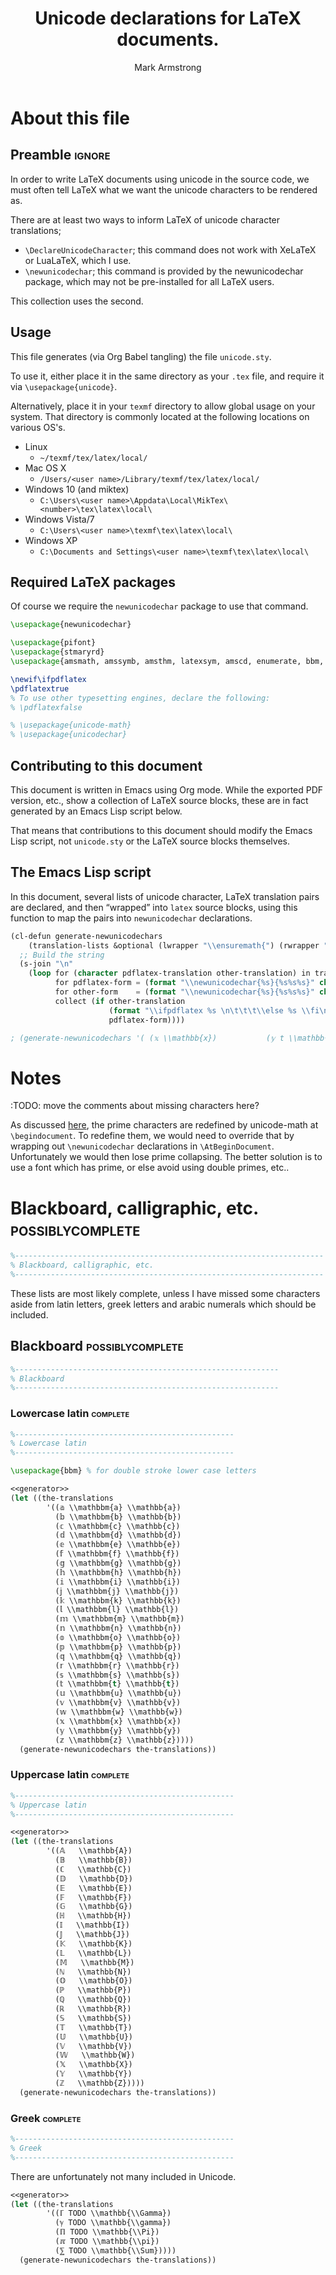 #+Title: Unicode declarations for LaTeX documents.
#+Author: Mark Armstrong
#+Description: Generating ~newunicodechar~ declarations for
#+Description: LaTeX documents which use unicode.
#+Property: header-args:emacs-lisp :noweb yes :tangle no :exports results :wrap src latex
#+Property: header-args:latex :tangle unicode.sty :exports code
#+LaTeX_header: \usepackage{unicode}

* About this file

** Preamble                                    :ignore:

In order to write LaTeX documents using unicode in the source code,
we must often tell LaTeX what we want the unicode characters
to be rendered as.

There are at least two ways to inform
LaTeX of unicode character translations;
- ~\DeclareUnicodeCharacter~; this command does not work with
  XeLaTeX or LuaLaTeX, which I use.
- ~\newunicodechar~; this command is provided by the
  newunicodechar package, which may not be pre-installed for all LaTeX users.
This collection uses the second.

** Usage

This file generates (via Org Babel tangling)
the file ~unicode.sty~.

#+begin_src latex :exports none
\ProvidesPackage{unicode}
#+end_src

To use it, either place it in the same directory as your ~.tex~ file,
and require it via ~\usepackage{unicode}~.

Alternatively, place it in your ~texmf~ directory
to allow global usage on your system.
That directory is commonly located at the following locations
on various OS's.
- Linux
  - =~/texmf/tex/latex/local/=
- Mac OS X
  - =/Users/<user name>/Library/texmf/tex/latex/local/=
- Windows 10 (and miktex)
  - =C:\Users\<user name>\Appdata\Local\MikTex\<number>\tex\latex\local\=
- Windows Vista/7
  - =C:\Users\<user name>\texmf\tex\latex\local\=
- Windows XP
  - =C:\Documents and Settings\<user name>\texmf\tex\latex\local\=

** Required LaTeX packages

Of course we require the ~newunicodechar~ package
to use that command.
#+begin_src latex
\usepackage{newunicodechar}

\usepackage{pifont}
\usepackage{stmaryrd}
\usepackage{amsmath, amssymb, amsthm, latexsym, amscd, enumerate, bbm, etex,nicefrac,mathrsfs}

\newif\ifpdflatex
\pdflatextrue
% To use other typesetting engines, declare the following:
% \pdflatexfalse

#+end_src

# See here for more on LaTeX conditionals: http://handyfloss.net/2007.08/latex-programming-how-to-implement-conditionals/
# +latex: \ifpdflatex HELLO \else WORLD \fi

# The unicode-math package “provides a complete implementation of
# unicode maths for XeLaTeX and LuaLaTeX”.
#+begin_src latex
% \usepackage{unicode-math}
% \usepackage{unicodechar}
#+end_src

** Contributing to this document

This document is written in Emacs using Org mode.
While the exported PDF version, etc., show a collection of
LaTeX source blocks, these are in fact generated
by an Emacs Lisp script below.

That means that contributions to this document
should modify the Emacs Lisp script,
not ~unicode.sty~ or the LaTeX source blocks themselves.

** The Emacs Lisp script

In this document, several lists of unicode character, LaTeX translation pairs
are declared, and then “wrapped” into ~latex~ source blocks, using this function
to map the pairs into ~newunicodechar~ declarations.
#+Name: generator
#+begin_src emacs-lisp :tangle no
(cl-defun generate-newunicodechars
    (translation-lists &optional (lwrapper "\\ensuremath{") (rwrapper "}"))
  ;; Build the string
  (s-join "\n"
    (loop for (character pdflatex-translation other-translation) in translation-lists
          for pdflatex-form = (format "\\newunicodechar{%s}{%s%s%s}" character  lwrapper pdflatex-translation rwrapper)
          for other-form    = (format "\\newunicodechar{%s}{%s%s%s}" character  lwrapper other-translation rwrapper)
          collect (if other-translation
                      (format "\\ifpdflatex %s \n\t\t\t\\else %s \\fi\n" pdflatex-form other-form)
                      pdflatex-form))))

; (generate-newunicodechars '( (𝕩 \\mathbb{x})           (𝕪 t \\mathbb{y}) ))
#+end_SRC

* Notes

:TODO: move the comments about missing characters here?

As discussed
[[https://tex.stackexchange.com/questions/486120/][here]],
the prime characters are redefined
by unicode-math at ~\begindocument~.
To redefine them, we would need to override that
by wrapping out ~\newunicodechar~ declarations
in ~\AtBeginDocument~.
Unfortunately we would then lose prime collapsing.
The better solution is to use a font which has prime,
or else avoid using double primes, etc..

* Blackboard, calligraphic, etc.                :possiblycomplete:

#+begin_src latex
%---------------------------------------------------------------------
% Blackboard, calligraphic, etc.
%---------------------------------------------------------------------
#+end_Src

These lists are most likely complete,
unless I have missed some characters aside from
latin letters, greek letters and arabic numerals
which should be included.

** Blackboard                                              :possiblycomplete:

#+begin_src latex
%-----------------------------------------------------------
% Blackboard
%-----------------------------------------------------------
#+end_Src

*** Lowercase latin                           :complete:

#+begin_src latex
%-------------------------------------------------
% Lowercase latin
%-------------------------------------------------

\usepackage{bbm} % for double stroke lower case letters
#+end_Src

#+begin_src emacs-lisp
<<generator>>
(let ((the-translations
        '((𝕒 \\mathbbm{a} \\mathbb{a})
          (𝕓 \\mathbbm{b} \\mathbb{b})
          (𝕔 \\mathbbm{c} \\mathbb{c})
          (𝕕 \\mathbbm{d} \\mathbb{d})
          (𝕖 \\mathbbm{e} \\mathbb{e})
          (𝕗 \\mathbbm{f} \\mathbb{f})
          (𝕘 \\mathbbm{g} \\mathbb{g})
          (𝕙 \\mathbbm{h} \\mathbb{h})
          (𝕚 \\mathbbm{i} \\mathbb{i})
          (𝕛 \\mathbbm{j} \\mathbb{j})
          (𝕜 \\mathbbm{k} \\mathbb{k})
          (𝕝 \\mathbbm{l} \\mathbb{l})
          (𝕞 \\mathbbm{m} \\mathbb{m})
          (𝕟 \\mathbbm{n} \\mathbb{n})
          (𝕠 \\mathbbm{o} \\mathbb{o})
          (𝕡 \\mathbbm{p} \\mathbb{p})
          (𝕢 \\mathbbm{q} \\mathbb{q})
          (𝕣 \\mathbbm{r} \\mathbb{r})
          (𝕤 \\mathbbm{s} \\mathbb{s})
          (𝕥 \\mathbbm{t} \\mathbb{t})
          (𝕦 \\mathbbm{u} \\mathbb{u})
          (𝕧 \\mathbbm{v} \\mathbb{v})
          (𝕨 \\mathbbm{w} \\mathbb{w})
          (𝕩 \\mathbbm{x} \\mathbb{x})
          (𝕪 \\mathbbm{y} \\mathbb{y})
          (𝕫 \\mathbbm{z} \\mathbb{z}))))
  (generate-newunicodechars the-translations))
#+end_src

#+RESULTS:
#+begin_src latex
\ifpdflatex \newunicodechar{𝕒}{\ensuremath{\mathbbm{a}}}
      \else \newunicodechar{𝕒}{\ensuremath{\mathbb{a}}} \fi

\ifpdflatex \newunicodechar{𝕓}{\ensuremath{\mathbbm{b}}}
      \else \newunicodechar{𝕓}{\ensuremath{\mathbb{b}}} \fi

\ifpdflatex \newunicodechar{𝕔}{\ensuremath{\mathbbm{c}}}
      \else \newunicodechar{𝕔}{\ensuremath{\mathbb{c}}} \fi

\ifpdflatex \newunicodechar{𝕕}{\ensuremath{\mathbbm{d}}}
      \else \newunicodechar{𝕕}{\ensuremath{\mathbb{d}}} \fi

\ifpdflatex \newunicodechar{𝕖}{\ensuremath{\mathbbm{e}}}
      \else \newunicodechar{𝕖}{\ensuremath{\mathbb{e}}} \fi

\ifpdflatex \newunicodechar{𝕗}{\ensuremath{\mathbbm{f}}}
      \else \newunicodechar{𝕗}{\ensuremath{\mathbb{f}}} \fi

\ifpdflatex \newunicodechar{𝕘}{\ensuremath{\mathbbm{g}}}
      \else \newunicodechar{𝕘}{\ensuremath{\mathbb{g}}} \fi

\ifpdflatex \newunicodechar{𝕙}{\ensuremath{\mathbbm{h}}}
      \else \newunicodechar{𝕙}{\ensuremath{\mathbb{h}}} \fi

\ifpdflatex \newunicodechar{𝕚}{\ensuremath{\mathbbm{i}}}
      \else \newunicodechar{𝕚}{\ensuremath{\mathbb{i}}} \fi

\ifpdflatex \newunicodechar{𝕛}{\ensuremath{\mathbbm{j}}}
      \else \newunicodechar{𝕛}{\ensuremath{\mathbb{j}}} \fi

\ifpdflatex \newunicodechar{𝕜}{\ensuremath{\mathbbm{k}}}
      \else \newunicodechar{𝕜}{\ensuremath{\mathbb{k}}} \fi

\ifpdflatex \newunicodechar{𝕝}{\ensuremath{\mathbbm{l}}}
      \else \newunicodechar{𝕝}{\ensuremath{\mathbb{l}}} \fi

\ifpdflatex \newunicodechar{𝕞}{\ensuremath{\mathbbm{m}}}
      \else \newunicodechar{𝕞}{\ensuremath{\mathbb{m}}} \fi

\ifpdflatex \newunicodechar{𝕟}{\ensuremath{\mathbbm{n}}}
      \else \newunicodechar{𝕟}{\ensuremath{\mathbb{n}}} \fi

\ifpdflatex \newunicodechar{𝕠}{\ensuremath{\mathbbm{o}}}
      \else \newunicodechar{𝕠}{\ensuremath{\mathbb{o}}} \fi

\ifpdflatex \newunicodechar{𝕡}{\ensuremath{\mathbbm{p}}}
      \else \newunicodechar{𝕡}{\ensuremath{\mathbb{p}}} \fi

\ifpdflatex \newunicodechar{𝕢}{\ensuremath{\mathbbm{q}}}
      \else \newunicodechar{𝕢}{\ensuremath{\mathbb{q}}} \fi

\ifpdflatex \newunicodechar{𝕣}{\ensuremath{\mathbbm{r}}}
      \else \newunicodechar{𝕣}{\ensuremath{\mathbb{r}}} \fi

\ifpdflatex \newunicodechar{𝕤}{\ensuremath{\mathbbm{s}}}
      \else \newunicodechar{𝕤}{\ensuremath{\mathbb{s}}} \fi

\ifpdflatex \newunicodechar{𝕥}{\ensuremath{\mathbbm{t}}}
      \else \newunicodechar{𝕥}{\ensuremath{\mathbb{t}}} \fi

\ifpdflatex \newunicodechar{𝕦}{\ensuremath{\mathbbm{u}}}
      \else \newunicodechar{𝕦}{\ensuremath{\mathbb{u}}} \fi

\ifpdflatex \newunicodechar{𝕧}{\ensuremath{\mathbbm{v}}}
      \else \newunicodechar{𝕧}{\ensuremath{\mathbb{v}}} \fi

\ifpdflatex \newunicodechar{𝕨}{\ensuremath{\mathbbm{w}}}
      \else \newunicodechar{𝕨}{\ensuremath{\mathbb{w}}} \fi

\ifpdflatex \newunicodechar{𝕩}{\ensuremath{\mathbbm{x}}}
      \else \newunicodechar{𝕩}{\ensuremath{\mathbb{x}}} \fi

\ifpdflatex \newunicodechar{𝕪}{\ensuremath{\mathbbm{y}}}
      \else \newunicodechar{𝕪}{\ensuremath{\mathbb{y}}} \fi

\ifpdflatex \newunicodechar{𝕫}{\ensuremath{\mathbbm{z}}}
      \else \newunicodechar{𝕫}{\ensuremath{\mathbb{z}}} \fi
#+end_src

*** Uppercase latin                                                :complete:

#+begin_src latex
%-------------------------------------------------
% Uppercase latin
%-------------------------------------------------
#+end_Src

#+begin_src emacs-lisp
<<generator>>
(let ((the-translations
        '((𝔸   \\mathbb{A})
          (𝔹   \\mathbb{B})
          (ℂ   \\mathbb{C})
          (𝔻   \\mathbb{D})
          (𝔼   \\mathbb{E})
          (𝔽   \\mathbb{F})
          (𝔾   \\mathbb{G})
          (ℍ   \\mathbb{H})
          (𝕀   \\mathbb{I})
          (𝕁   \\mathbb{J})
          (𝕂   \\mathbb{K})
          (𝕃   \\mathbb{L})
          (𝕄   \\mathbb{M})
          (ℕ   \\mathbb{N})
          (𝕆   \\mathbb{O})
          (ℙ   \\mathbb{P})
          (ℚ   \\mathbb{Q})
          (ℝ   \\mathbb{R})
          (𝕊   \\mathbb{S})
          (𝕋   \\mathbb{T})
          (𝕌   \\mathbb{U})
          (𝕍   \\mathbb{V})
          (𝕎   \\mathbb{W})
          (𝕏   \\mathbb{X})
          (𝕐   \\mathbb{Y})
          (ℤ   \\mathbb{Z}))))
  (generate-newunicodechars the-translations))
#+end_src

#+RESULTS:
#+begin_src latex
\newunicodechar{𝔸}{\ensuremath{\mathbb{A}}}
\newunicodechar{𝔹}{\ensuremath{\mathbb{B}}}
\newunicodechar{ℂ}{\ensuremath{\mathbb{C}}}
\newunicodechar{𝔻}{\ensuremath{\mathbb{D}}}
\newunicodechar{𝔼}{\ensuremath{\mathbb{E}}}
\newunicodechar{𝔽}{\ensuremath{\mathbb{F}}}
\newunicodechar{𝔾}{\ensuremath{\mathbb{G}}}
\newunicodechar{ℍ}{\ensuremath{\mathbb{H}}}
\newunicodechar{𝕀}{\ensuremath{\mathbb{I}}}
\newunicodechar{𝕁}{\ensuremath{\mathbb{J}}}
\newunicodechar{𝕂}{\ensuremath{\mathbb{K}}}
\newunicodechar{𝕃}{\ensuremath{\mathbb{L}}}
\newunicodechar{𝕄}{\ensuremath{\mathbb{M}}}
\newunicodechar{ℕ}{\ensuremath{\mathbb{N}}}
\newunicodechar{𝕆}{\ensuremath{\mathbb{O}}}
\newunicodechar{ℙ}{\ensuremath{\mathbb{P}}}
\newunicodechar{ℚ}{\ensuremath{\mathbb{Q}}}
\newunicodechar{ℝ}{\ensuremath{\mathbb{R}}}
\newunicodechar{𝕊}{\ensuremath{\mathbb{S}}}
\newunicodechar{𝕋}{\ensuremath{\mathbb{T}}}
\newunicodechar{𝕌}{\ensuremath{\mathbb{U}}}
\newunicodechar{𝕍}{\ensuremath{\mathbb{V}}}
\newunicodechar{𝕎}{\ensuremath{\mathbb{W}}}
\newunicodechar{𝕏}{\ensuremath{\mathbb{X}}}
\newunicodechar{𝕐}{\ensuremath{\mathbb{Y}}}
\newunicodechar{ℤ}{\ensuremath{\mathbb{Z}}}
#+end_src

*** TODO COMMENT Arabic numerals                                           :complete:

#+begin_src latex
%-------------------------------------------------
% Arabic numerals
%-------------------------------------------------

\usepackage{dsfont} % For double stroke digits
#+end_Src

#+begin_src emacs-lisp
<<generator>>
(let ((the-translations
        '((𝟙 \\blackboard{1} \\mathbb{1})
          (𝟚 \\blackboard{2} \\mathbb{2})
          (𝟛 \\blackboard{3} \\mathbb{3})
          (𝟜 \\blackboard{4} \\mathbb{4})
          (𝟝 \\blackboard{5} \\mathbb{5})
          (𝟞 \\blackboard{6} \\mathbb{6})
          (𝟟 \\blackboard{7} \\mathbb{7})
          (𝟠 \\blackboard{8} \\mathbb{8})
          (𝟡 \\blackboard{9} \\mathbb{9})
          (𝟘 \\blackboard{0} \\mathbb{0}))))
  (generate-newunicodechars the-translations))
#+end_src

#+RESULTS:
#+begin_src latex
\ifpdflatex \newunicodechar{𝟙}{\ensuremath{\blackboard{1}}}
      \else \newunicodechar{𝟙}{\ensuremath{\mathbb{1}}} \fi

\ifpdflatex \newunicodechar{𝟚}{\ensuremath{\blackboard{2}}}
      \else \newunicodechar{𝟚}{\ensuremath{\mathbb{2}}} \fi

\ifpdflatex \newunicodechar{𝟛}{\ensuremath{\blackboard{3}}}
      \else \newunicodechar{𝟛}{\ensuremath{\mathbb{3}}} \fi

\ifpdflatex \newunicodechar{𝟜}{\ensuremath{\blackboard{4}}}
      \else \newunicodechar{𝟜}{\ensuremath{\mathbb{4}}} \fi

\ifpdflatex \newunicodechar{𝟝}{\ensuremath{\blackboard{5}}}
      \else \newunicodechar{𝟝}{\ensuremath{\mathbb{5}}} \fi

\ifpdflatex \newunicodechar{𝟞}{\ensuremath{\blackboard{6}}}
      \else \newunicodechar{𝟞}{\ensuremath{\mathbb{6}}} \fi

\ifpdflatex \newunicodechar{𝟟}{\ensuremath{\blackboard{7}}}
      \else \newunicodechar{𝟟}{\ensuremath{\mathbb{7}}} \fi

\ifpdflatex \newunicodechar{𝟠}{\ensuremath{\blackboard{8}}}
      \else \newunicodechar{𝟠}{\ensuremath{\mathbb{8}}} \fi

\ifpdflatex \newunicodechar{𝟡}{\ensuremath{\blackboard{9}}}
      \else \newunicodechar{𝟡}{\ensuremath{\mathbb{9}}} \fi

\ifpdflatex \newunicodechar{𝟘}{\ensuremath{\blackboard{0}}}
      \else \newunicodechar{𝟘}{\ensuremath{\mathbb{0}}} \fi
#+end_src

*** Greek                                     :complete:

#+begin_src latex
%-------------------------------------------------
% Greek
%-------------------------------------------------
#+end_Src

There are unfortunately not many included in Unicode.

#+begin_src emacs-lisp
<<generator>>
(let ((the-translations
        '((ℾ TODO \\mathbb{\\Gamma})
          (ℽ TODO \\mathbb{\\gamma})
          (ℿ TODO \\mathbb{\\Pi})
          (ℼ TODO \\mathbb{\\pi})
          (⅀ TODO \\mathbb{\\Sum}))))
  (generate-newunicodechars the-translations))
#+end_src

#+RESULTS:
#+begin_src latex
\ifpdflatex \newunicodechar{ℾ}{\ensuremath{TODO}}
      \else \newunicodechar{ℾ}{\ensuremath{\mathbb{\Gamma}}} \fi

\ifpdflatex \newunicodechar{ℽ}{\ensuremath{TODO}}
      \else \newunicodechar{ℽ}{\ensuremath{\mathbb{\gamma}}} \fi

\ifpdflatex \newunicodechar{ℿ}{\ensuremath{TODO}}
      \else \newunicodechar{ℿ}{\ensuremath{\mathbb{\Pi}}} \fi

\ifpdflatex \newunicodechar{ℼ}{\ensuremath{TODO}}
      \else \newunicodechar{ℼ}{\ensuremath{\mathbb{\pi}}} \fi

\ifpdflatex \newunicodechar{⅀}{\ensuremath{TODO}}
      \else \newunicodechar{⅀}{\ensuremath{\mathbb{\Sum}}} \fi
#+end_src

** COMMENT Math calligraphic                           :possiblycomplete:

#+begin_src latex
%-----------------------------------------------------------
% Math calligraphic
%-----------------------------------------------------------
#+end_Src

*** Lowercase latin                           :complete:

#+begin_src latex
%-------------------------------------------------
% Uppercase latin
%-------------------------------------------------
#+end_Src

#+begin_src emacs-lisp
<<generator>>
(let ((the-translations
        '((𝒶 . \\mathcal{a})
          (𝒷 . \\mathcal{b})
          (𝒸 . \\mathcal{c})
          (𝒹 . \\mathcal{d})
          (ℯ . \\mathcal{e})
          (𝒻 . \\mathcal{f})
          (ℊ . \\mathcal{g})
          (𝒽 . \\mathcal{h})
          (𝒾 . \\mathcal{i})
          (𝒿 . \\mathcal{j})
          (𝓀 . \\mathcal{k})
          (𝓁 . \\mathcal{l})
          (𝓂 . \\mathcal{m})
          (𝓃 . \\mathcal{n})
          (ℴ . \\mathcal{o})
          (𝓅 . \\mathcal{p})
          (𝓆 . \\mathcal{q})
          (𝓇 . \\mathcal{r})
          (𝓈 . \\mathcal{s})
          (𝓉 . \\mathcal{t})
          (𝓊 . \\mathcal{u})
          (𝓋 . \\mathcal{v})
          (𝓌 . \\mathcal{w})
          (𝓍 . \\mathcal{x})
          (𝓎 . \\mathcal{y})
          (𝓏 . \\mathcal{z}))))
  (generate-newunicodechars the-translations))
#+end_src

#+RESULTS:
#+begin_src latex
\newunicodechar{𝒶}{\ensuremath{\mathcal{a}}}
\newunicodechar{𝒷}{\ensuremath{\mathcal{b}}}
\newunicodechar{𝒸}{\ensuremath{\mathcal{c}}}
\newunicodechar{𝒹}{\ensuremath{\mathcal{d}}}
\newunicodechar{ℯ}{\ensuremath{\mathcal{e}}}
\newunicodechar{𝒻}{\ensuremath{\mathcal{f}}}
\newunicodechar{ℊ}{\ensuremath{\mathcal{g}}}
\newunicodechar{𝒽}{\ensuremath{\mathcal{h}}}
\newunicodechar{𝒾}{\ensuremath{\mathcal{i}}}
\newunicodechar{𝒿}{\ensuremath{\mathcal{j}}}
\newunicodechar{𝓀}{\ensuremath{\mathcal{k}}}
\newunicodechar{𝓁}{\ensuremath{\mathcal{l}}}
\newunicodechar{𝓂}{\ensuremath{\mathcal{m}}}
\newunicodechar{𝓃}{\ensuremath{\mathcal{n}}}
\newunicodechar{ℴ}{\ensuremath{\mathcal{o}}}
\newunicodechar{𝓅}{\ensuremath{\mathcal{p}}}
\newunicodechar{𝓆}{\ensuremath{\mathcal{q}}}
\newunicodechar{𝓇}{\ensuremath{\mathcal{r}}}
\newunicodechar{𝓈}{\ensuremath{\mathcal{s}}}
\newunicodechar{𝓉}{\ensuremath{\mathcal{t}}}
\newunicodechar{𝓊}{\ensuremath{\mathcal{u}}}
\newunicodechar{𝓋}{\ensuremath{\mathcal{v}}}
\newunicodechar{𝓌}{\ensuremath{\mathcal{w}}}
\newunicodechar{𝓍}{\ensuremath{\mathcal{x}}}
\newunicodechar{𝓎}{\ensuremath{\mathcal{y}}}
\newunicodechar{𝓏}{\ensuremath{\mathcal{z}}}
#+end_src

*** COMMENT Uppercase latin                           :complete:

#+begin_src latex
%-------------------------------------------------
% Uppercase latin
%-------------------------------------------------
#+end_Src

#+begin_src emacs-lisp
<<generator>>
(let ((the-translations
        '((𝒜 . \\mathcal{A})
          (ℬ . \\mathcal{B})
          (𝒞 . \\mathcal{C})
          (𝒟 . \\mathcal{D})
          (ℰ . \\mathcal{E})
          (ℱ . \\mathcal{F})
          (𝒢 . \\mathcal{G})
          (ℋ . \\mathcal{H})
          (ℐ . \\mathcal{I})
          (𝒥 . \\mathcal{J})
          (𝒦 . \\mathcal{K})
          (ℒ . \\mathcal{L})
          (ℳ . \\mathcal{M})
          (𝒩 . \\mathcal{N})
          (𝒪 . \\mathcal{O})
          (𝒫 . \\mathcal{P})
          (𝒬 . \\mathcal{Q})
          (ℛ . \\mathcal{R})
          (𝒮 . \\mathcal{S})
          (𝒯 . \\mathcal{T})
          (𝒰 . \\mathcal{U})
          (𝒱 . \\mathcal{V})
          (𝒲 . \\mathcal{W})
          (𝒳 . \\mathcal{X})
          (𝒴 . \\mathcal{Y})
          (𝒵 . \\mathcal{Z}))))
  (generate-newunicodechars the-translations))
#+end_src

#+RESULTS:
#+begin_src latex
\newunicodechar{𝒜}{\ensuremath{\mathcal{A}}}
\newunicodechar{ℬ}{\ensuremath{\mathcal{B}}}
\newunicodechar{𝒞}{\ensuremath{\mathcal{C}}}
\newunicodechar{𝒟}{\ensuremath{\mathcal{D}}}
\newunicodechar{ℰ}{\ensuremath{\mathcal{E}}}
\newunicodechar{ℱ}{\ensuremath{\mathcal{F}}}
\newunicodechar{𝒢}{\ensuremath{\mathcal{G}}}
\newunicodechar{ℋ}{\ensuremath{\mathcal{H}}}
\newunicodechar{ℐ}{\ensuremath{\mathcal{I}}}
\newunicodechar{𝒥}{\ensuremath{\mathcal{J}}}
\newunicodechar{𝒦}{\ensuremath{\mathcal{K}}}
\newunicodechar{ℒ}{\ensuremath{\mathcal{L}}}
\newunicodechar{ℳ}{\ensuremath{\mathcal{M}}}
\newunicodechar{𝒩}{\ensuremath{\mathcal{N}}}
\newunicodechar{𝒪}{\ensuremath{\mathcal{O}}}
\newunicodechar{𝒫}{\ensuremath{\mathcal{P}}}
\newunicodechar{𝒬}{\ensuremath{\mathcal{Q}}}
\newunicodechar{ℛ}{\ensuremath{\mathcal{R}}}
\newunicodechar{𝒮}{\ensuremath{\mathcal{S}}}
\newunicodechar{𝒯}{\ensuremath{\mathcal{T}}}
\newunicodechar{𝒰}{\ensuremath{\mathcal{U}}}
\newunicodechar{𝒱}{\ensuremath{\mathcal{V}}}
\newunicodechar{𝒲}{\ensuremath{\mathcal{W}}}
\newunicodechar{𝒳}{\ensuremath{\mathcal{X}}}
\newunicodechar{𝒴}{\ensuremath{\mathcal{Y}}}
\newunicodechar{𝒵}{\ensuremath{\mathcal{Z}}}
#+end_src

* COMMENT Other letters or letterlike symbols           :incomplete:

#+begin_src emacs-lisp
<<generator>>
(let ((the-translations
        '((ℓ . \\ell))))
  (generate-newunicodechars the-translations))
#+end_src

#+RESULTS:
#+begin_src latex
\newunicodechar{ℓ}{\ensuremath{\ell}}
#+end_src

* COMMENT Greek alphabet                                :incomplete:

** Normal                                      :complete:

#+begin_src emacs-lisp
<<generator>>
(let ((the-translations
        '((α . \\alpha)
          (Α . \\Alpha)
          (β . \\beta)
          (Β . \\Beta)
          (γ . \\gamma)
          (Γ . \\Gamma)
          (δ . \\delta)
          (Δ . \\Delta)
          (ϵ . \\epsilon)
          (Ε . \\Epsilon)
          (ζ . \\zeta)
          (Ζ . \\Zeta)
          (η . \\eta)
          (Η . \\Eta)
          (θ . \\theta)
          (Θ . \\Theta)
          (ι . \\iota)
          (Ι . \\Iota)
          (κ . \\kappa)
          (Κ . \\Kappa)
          (λ . \\lambda)
          (Λ . \\Lambda)
          (μ . \\mu)
          (Μ . \\Mu)
          (ν . \\nu)
          (Ν . \\Nu)
          (ξ . \\xi)
          (Ξ . \\Xi)
          (ο . \\omicron)
          (Ο . \\Omicron)
          (π . \\pi)
          (Π . \\Pi)
          (ρ . \\rho)
          (Ρ . \\Rho)
          (σ . \\sigma)
          (Σ . \\Sigma)
          (τ . \\tau)
          (Τ . \\Tau)
          (υ . \\upsilon)
          (Υ . \\Upsilon)
          (ϕ . \\phi)
          (Φ . \\Phi)
          (χ . \\chi)
          (Χ . \\Chi)
          (ψ . \\psi)
          (Ψ . \\Psi)
          (ω . \\omega)
          (Ω . \\Omega))))
  (generate-newunicodechars the-translations))
#+end_src

#+RESULTS:
#+begin_src latex
\newunicodechar{α}{\ensuremath{\alpha}}
\newunicodechar{Α}{\ensuremath{\Alpha}}
\newunicodechar{β}{\ensuremath{\beta}}
\newunicodechar{Β}{\ensuremath{\Beta}}
\newunicodechar{γ}{\ensuremath{\gamma}}
\newunicodechar{Γ}{\ensuremath{\Gamma}}
\newunicodechar{δ}{\ensuremath{\delta}}
\newunicodechar{Δ}{\ensuremath{\Delta}}
\newunicodechar{ϵ}{\ensuremath{\epsilon}}
\newunicodechar{Ε}{\ensuremath{\Epsilon}}
\newunicodechar{ζ}{\ensuremath{\zeta}}
\newunicodechar{Ζ}{\ensuremath{\Zeta}}
\newunicodechar{η}{\ensuremath{\eta}}
\newunicodechar{Η}{\ensuremath{\Eta}}
\newunicodechar{θ}{\ensuremath{\theta}}
\newunicodechar{Θ}{\ensuremath{\Theta}}
\newunicodechar{ι}{\ensuremath{\iota}}
\newunicodechar{Ι}{\ensuremath{\Iota}}
\newunicodechar{κ}{\ensuremath{\kappa}}
\newunicodechar{Κ}{\ensuremath{\Kappa}}
\newunicodechar{λ}{\ensuremath{\lambda}}
\newunicodechar{Λ}{\ensuremath{\Lambda}}
\newunicodechar{μ}{\ensuremath{\mu}}
\newunicodechar{Μ}{\ensuremath{\Mu}}
\newunicodechar{ν}{\ensuremath{\nu}}
\newunicodechar{Ν}{\ensuremath{\Nu}}
\newunicodechar{ξ}{\ensuremath{\xi}}
\newunicodechar{Ξ}{\ensuremath{\Xi}}
\newunicodechar{ο}{\ensuremath{\omicron}}
\newunicodechar{Ο}{\ensuremath{\Omicron}}
\newunicodechar{π}{\ensuremath{\pi}}
\newunicodechar{Π}{\ensuremath{\Pi}}
\newunicodechar{ρ}{\ensuremath{\rho}}
\newunicodechar{Ρ}{\ensuremath{\Rho}}
\newunicodechar{σ}{\ensuremath{\sigma}}
\newunicodechar{Σ}{\ensuremath{\Sigma}}
\newunicodechar{τ}{\ensuremath{\tau}}
\newunicodechar{Τ}{\ensuremath{\Tau}}
\newunicodechar{υ}{\ensuremath{\upsilon}}
\newunicodechar{Υ}{\ensuremath{\Upsilon}}
\newunicodechar{φ}{\ensuremath{\phi}}
\newunicodechar{Φ}{\ensuremath{\Phi}}
\newunicodechar{χ}{\ensuremath{\chi}}
\newunicodechar{Χ}{\ensuremath{\Chi}}
\newunicodechar{ψ}{\ensuremath{\psi}}
\newunicodechar{Ψ}{\ensuremath{\Psi}}
\newunicodechar{ω}{\ensuremath{\omega}}
\newunicodechar{Ω}{\ensuremath{\Omega}}
#+end_src

** ~var~-variants                                :incomplete:

Note that some of the default Agda input entries
are in this list, rather than the default above.

Also, ~varbeta~ is missing here; it requires a choice
of some other package to add support for it.
#+begin_src emacs-lisp
<<generator>>
(let ((the-translations
        '((ε . \\varepsilon)
          (ϑ . \\vartheta)
          (ϰ . \\varkappa)
          (ϖ . \\varpi)
          (ς . \\varsigma)
          (φ . \\varphi))))
  (generate-newunicodechars the-translations))
#+end_src

#+RESULTS:
#+begin_src latex
\newunicodechar{ε}{\ensuremath{\varepsilon}}
\newunicodechar{ϑ}{\ensuremath{\vartheta}}
\newunicodechar{ϰ}{\ensuremath{\varkappa}}
\newunicodechar{ϖ}{\ensuremath{\varpi}}
\newunicodechar{ς}{\ensuremath{\varsigma}}
\newunicodechar{φ}{\ensuremath{\varphi}}
#+end_src

* COMMENT Subscripts, superscripts, underscripts, and overscripts :incomplete:

Note that while the alphabetic lists
are complete, *there are missing letters*,
because unfortunately Unicode does not have characters
for every letter subscript and superscript.

** Subscripts                                  :incomplete:

Note there are no uppercase letter subscripts.

*** Lowercase alphabet                        :complete:

#+begin_src emacs-lisp
<<generator>>
(let ((the-translations
        '((ₐ . {}_{a})
          (ₑ . {}_{e})
          (ₕ . {}_{h})
          (ᵢ . {}_{i})
          (ⱼ . {}_{j})
          (ₖ . {}_{k})
          (ₗ . {}_{l})
          (ₘ . {}_{m})
          (ₙ . {}_{n})
          (ₒ . {}_{o})
          (ₚ . {}_{p})
          (ᵣ . {}_{r})
          (ₛ . {}_{s})
          (ₜ . {}_{t})
          (ᵤ . {}_{u})
          (ᵥ . {}_{v})
          (ₓ . {}_{x}))))
  (generate-newunicodechars the-translations))
#+end_src

#+RESULTS:
#+begin_src latex
\newunicodechar{ₐ}{\ensuremath{{}_{a}}}
\newunicodechar{ₑ}{\ensuremath{{}_{e}}}
\newunicodechar{ₕ}{\ensuremath{{}_{h}}}
\newunicodechar{ᵢ}{\ensuremath{{}_{i}}}
\newunicodechar{ⱼ}{\ensuremath{{}_{j}}}
\newunicodechar{ₖ}{\ensuremath{{}_{k}}}
\newunicodechar{ₗ}{\ensuremath{{}_{l}}}
\newunicodechar{ₘ}{\ensuremath{{}_{m}}}
\newunicodechar{ₙ}{\ensuremath{{}_{n}}}
\newunicodechar{ₒ}{\ensuremath{{}_{o}}}
\newunicodechar{ₚ}{\ensuremath{{}_{p}}}
\newunicodechar{ᵣ}{\ensuremath{{}_{r}}}
\newunicodechar{ₛ}{\ensuremath{{}_{s}}}
\newunicodechar{ₜ}{\ensuremath{{}_{t}}}
\newunicodechar{ᵤ}{\ensuremath{{}_{u}}}
\newunicodechar{ᵥ}{\ensuremath{{}_{v}}}
\newunicodechar{ₓ}{\ensuremath{{}_{x}}}
#+end_src

*** Numeric                                   :complete:

#+begin_src emacs-lisp :wrap src latex
(let ((the-translations
        '((₀ . {}_{0})
          (₁ . {}_{1})
          (₂ . {}_{2})
          (₃ . {}_{3})
          (₄ . {}_{4})
          (₅ . {}_{5})
          (₆ . {}_{6})
          (₇ . {}_{7})
          (₈ . {}_{8})
          (₉ . {}_{9}))))
  (generate-newunicodechars the-translations))
#+end_src

#+RESULTS:
#+begin_src latex
\newunicodechar{₀}{\ensuremath{{}_{0}}}
\newunicodechar{₁}{\ensuremath{{}_{1}}}
\newunicodechar{₂}{\ensuremath{{}_{2}}}
\newunicodechar{₃}{\ensuremath{{}_{3}}}
\newunicodechar{₄}{\ensuremath{{}_{4}}}
\newunicodechar{₅}{\ensuremath{{}_{5}}}
\newunicodechar{₆}{\ensuremath{{}_{6}}}
\newunicodechar{₇}{\ensuremath{{}_{7}}}
\newunicodechar{₈}{\ensuremath{{}_{8}}}
\newunicodechar{₉}{\ensuremath{{}_{9}}}
#+end_src

*** Other                                     :incomplete:

#+begin_src emacs-lisp
<<generator>>
(let ((the-translations
        '((₊ . {}_{+}))))
  (generate-newunicodechars the-translations))
#+end_src

#+RESULTS:
#+begin_src latex
\newunicodechar{₊}{\ensuremath{{}_{+}}}
#+end_src

** Superscripts                                :incomplete:

*** Uppercase alphabet

#+begin_src emacs-lisp
<<generator>>
(let ((the-translations
        '((ᴬ . {}^{A})
          (ᴮ . {}^{B})
          (ᴰ . {}^{D})
          (ᴱ . {}^{E})
          (ᴳ . {}^{G})
          (ᴴ . {}^{H})
          (ᴵ . {}^{I})
          (ᴶ . {}^{J})
          (ᴷ . {}^{K})
          (ᴸ . {}^{L})
          (ᴹ . {}^{M})
          (ᴺ . {}^{N})
          (ᴼ . {}^{O})
          (ᴾ . {}^{P})
          (ᴿ . {}^{R})
          (ᵀ . {}^{T})
          (ᵁ . {}^{U})
          (ⱽ . {}^{V})
          (ᵂ . {}^{W}))))
  (generate-newunicodechars the-translations))
#+end_src

#+RESULTS:
#+begin_src latex
\newunicodechar{ᴬ}{\ensuremath{{}^{A}}}
\newunicodechar{ᴮ}{\ensuremath{{}^{B}}}
\newunicodechar{ᴰ}{\ensuremath{{}^{D}}}
\newunicodechar{ᴱ}{\ensuremath{{}^{E}}}
\newunicodechar{ᴳ}{\ensuremath{{}^{G}}}
\newunicodechar{ᴴ}{\ensuremath{{}^{H}}}
\newunicodechar{ᴵ}{\ensuremath{{}^{I}}}
\newunicodechar{ᴶ}{\ensuremath{{}^{J}}}
\newunicodechar{ᴷ}{\ensuremath{{}^{K}}}
\newunicodechar{ᴸ}{\ensuremath{{}^{L}}}
\newunicodechar{ᴹ}{\ensuremath{{}^{M}}}
\newunicodechar{ᴺ}{\ensuremath{{}^{N}}}
\newunicodechar{ᴼ}{\ensuremath{{}^{O}}}
\newunicodechar{ᴾ}{\ensuremath{{}^{P}}}
\newunicodechar{ᴿ}{\ensuremath{{}^{R}}}
\newunicodechar{ᵀ}{\ensuremath{{}^{T}}}
\newunicodechar{ᵁ}{\ensuremath{{}^{U}}}
\newunicodechar{ⱽ}{\ensuremath{{}^{V}}}
\newunicodechar{ᵂ}{\ensuremath{{}^{W}}}
#+end_src

*** Lowercase alphabet

#+begin_src emacs-lisp
<<generator>>
(let ((the-translations
        '((ᵃ . {}^{a})
          (ᵇ . {}^{b})
          (ᶜ . {}^{c})
          (ᵈ . {}^{d})
          (ᵉ . {}^{e})
          (ᶠ . {}^{f})
          (ᵍ . {}^{g})
          (ʰ . {}^{h})
          (ⁱ . {}^{i})
          (ʲ . {}^{j})
          (ᵏ . {}^{k})
          (ˡ . {}^{l})
          (ᵐ . {}^{m})
          (ⁿ . {}^{n})
          (ᵒ . {}^{o})
          (ᵖ . {}^{p})
          (ʳ . {}^{r})
          (ˢ . {}^{s})
          (ᵗ . {}^{t})
          (ᵘ . {}^{u})
          (ᵛ . {}^{v})
          (ʷ . {}^{w})
          (ˣ . {}^{x})
          (ʸ . {}^{y})
          (ᶻ . {}^{z}))))
  (generate-newunicodechars the-translations))
#+end_src

#+RESULTS:
#+begin_src latex
\newunicodechar{ᵃ}{\ensuremath{{}^{a}}}
\newunicodechar{ᵇ}{\ensuremath{{}^{b}}}
\newunicodechar{ᶜ}{\ensuremath{{}^{c}}}
\newunicodechar{ᵈ}{\ensuremath{{}^{d}}}
\newunicodechar{ᵉ}{\ensuremath{{}^{e}}}
\newunicodechar{ᶠ}{\ensuremath{{}^{f}}}
\newunicodechar{ᵍ}{\ensuremath{{}^{g}}}
\newunicodechar{ʰ}{\ensuremath{{}^{h}}}
\newunicodechar{ⁱ}{\ensuremath{{}^{i}}}
\newunicodechar{ʲ}{\ensuremath{{}^{j}}}
\newunicodechar{ᵏ}{\ensuremath{{}^{k}}}
\newunicodechar{ˡ}{\ensuremath{{}^{l}}}
\newunicodechar{ᵐ}{\ensuremath{{}^{m}}}
\newunicodechar{ⁿ}{\ensuremath{{}^{n}}}
\newunicodechar{ᵒ}{\ensuremath{{}^{o}}}
\newunicodechar{ᵖ}{\ensuremath{{}^{p}}}
\newunicodechar{ʳ}{\ensuremath{{}^{r}}}
\newunicodechar{ˢ}{\ensuremath{{}^{s}}}
\newunicodechar{ᵗ}{\ensuremath{{}^{t}}}
\newunicodechar{ᵘ}{\ensuremath{{}^{u}}}
\newunicodechar{ᵛ}{\ensuremath{{}^{v}}}
\newunicodechar{ʷ}{\ensuremath{{}^{w}}}
\newunicodechar{ˣ}{\ensuremath{{}^{x}}}
\newunicodechar{ʸ}{\ensuremath{{}^{y}}}
\newunicodechar{ᶻ}{\ensuremath{{}^{z}}}
#+end_src

*** Numeric

#+begin_src emacs-lisp
<<generator>>
(let ((the-translations
        '((⁰ . {}^{0})
          (¹ . {}^{1})
          (² . {}^{2})
          (³ . {}^{3})
          (⁴ . {}^{4})
          (⁵ . {}^{5})
          (⁶ . {}^{6})
          (⁷ . {}^{7})
          (⁸ . {}^{8})
          (⁹ . {}^{9}))))
  (generate-newunicodechars the-translations))
#+end_src

#+RESULTS:
#+begin_src latex
\newunicodechar{⁰}{\ensuremath{{}^{0}}}
\newunicodechar{¹}{\ensuremath{{}^{1}}}
\newunicodechar{²}{\ensuremath{{}^{2}}}
\newunicodechar{³}{\ensuremath{{}^{3}}}
\newunicodechar{⁴}{\ensuremath{{}^{4}}}
\newunicodechar{⁵}{\ensuremath{{}^{5}}}
\newunicodechar{⁶}{\ensuremath{{}^{6}}}
\newunicodechar{⁷}{\ensuremath{{}^{7}}}
\newunicodechar{⁸}{\ensuremath{{}^{8}}}
\newunicodechar{⁹}{\ensuremath{{}^{9}}}
#+end_src

*** Other

#+begin_src emacs-lisp
<<generator>>
(let ((the-translations
        '((⁺ . {}^{+}))))
  (generate-newunicodechars the-translations))
#+end_src

#+RESULTS:
#+begin_src latex
\newunicodechar{⁺}{\ensuremath{{}^{+}}}
#+end_src

* COMMENT Punctuation and delimiters                    :incomplete:

** Dots                                        :incomplete:

#+begin_src emacs-lisp
<<generator>>
(let ((the-translations
        '((… . \\ldots)
          (⋯ . \\cdots)
          (⋮ . \\vdots))))
  (generate-newunicodechars the-translations))
#+end_src

#+RESULTS:
#+begin_src latex
\newunicodechar{…}{\ensuremath{\ldots}}
\newunicodechar{⋯}{\ensuremath{\cdots}}
\newunicodechar{⋮}{\ensuremath{\vdots}}
#+end_src

** Dashes                                      :incomplete:

#+begin_src emacs-lisp
<<generator>>
(let ((the-translations
        '((– . \\text{--})
          (— . \\text{---}))))
  (generate-newunicodechars the-translations))
#+end_src

#+RESULTS:
#+begin_src latex
\newunicodechar{–}{\ensuremath{\text{--}}}
\newunicodechar{—}{\ensuremath{\text{---}}}
#+end_src

** Parentheses, braces and brackets            :incomplete:

# This section will yell at you if you have parentheses matching
# turned on for these symbols.

Note there are a few different braces I translate the same way.
Braces and parentheses themselves are special characters in Agda,
so they cannot be used in names.

#+begin_src emacs-lisp
<<generator>>
(let ((the-translations
        '((⦅ . \(\\!|)
          (⦆ . |\\!\))
          (⟨ . \\langle)
          (⟩ . \\rangle)
          (⟪ . \\langle\\!\\langle)
          (⟫ . \\rangle\\!\\rangle)
          (⁅ . \\{)
          (⁆ . \\})
          (｛ . \\{)
          (｝ . \\}))))
  (generate-newunicodechars the-translations))
#+end_src

#+RESULTS:
#+begin_src latex
\newunicodechar{⦅}{\ensuremath{(\!|}}
\newunicodechar{⦆}{\ensuremath{|\!)}}
\newunicodechar{⟨}{\ensuremath{\langle}}
\newunicodechar{⟩}{\ensuremath{\rangle}}
\newunicodechar{⟪}{\ensuremath{\langle\!\langle}}
\newunicodechar{⟫}{\ensuremath{\rangle\!\rangle}}
\newunicodechar{⁅}{\ensuremath{\{}}
\newunicodechar{⁆}{\ensuremath{\}}}
\newunicodechar{｛}{\ensuremath{\{}}
\newunicodechar{｝}{\ensuremath{\}}}
#+end_src

** Other paired delimiters

#+begin_src emacs-lisp
<<generator>>
(let ((the-translations
        '((⌜ . \\ulcorner)
          (⌝ . \\urcorner)
          (⌞ . \\llcorner)
          (⌟ . \\lrcorner)
          (⌈ . \\lceil)
          (⌉ . \\rceil)
          (⌊ . \\lfloor)
          (⌋ . \\rfloor))))
  (generate-newunicodechars the-translations))
#+end_src

#+RESULTS:
#+begin_src latex
\newunicodechar{⌜}{\ensuremath{\ulcorner}}
\newunicodechar{⌝}{\ensuremath{\urcorner}}
\newunicodechar{⌞}{\ensuremath{\llcorner}}
\newunicodechar{⌟}{\ensuremath{\lrcorner}}
\newunicodechar{⌈}{\ensuremath{\lceil}}
\newunicodechar{⌉}{\ensuremath{\rceil}}
\newunicodechar{⌊}{\ensuremath{\lfloor}}
\newunicodechar{⌋}{\ensuremath{\rfloor}}
#+end_src

** Whitespace

# ~ is a special variable in Lisp, so the usual generator fails here.
# We just write this manually.
Non-breaking space. Though it may appear as a normal space,
it is in fact a ~~~ in the LaTeX.
#+begin_src latex
\newunicodechar{ }{\ensuremath{~}}
#+end_src

I am a very long line whose words are separated by non-breaking spaces so I should run off the page at least at any reasonable font size 😀.

* COMMENT Logic                                         :incomplete:

** Quantifiers                                 :incomplete:

#+begin_src emacs-lisp
<<generator>>
(let ((the-translations
        '((∀ . \\forall)
          (∃ . \\exists))))
  (generate-newunicodechars the-translations))
#+end_src

#+RESULTS:
#+begin_src latex
\newunicodechar{∀}{\ensuremath{\forall}}
\newunicodechar{∃}{\ensuremath{\exists}}
#+end_src

** Boolean algebra                             :incomplete:

#+begin_src emacs-lisp
<<generator>>
(let ((the-translations
        '((≡ . \\equiv)
          (¬ . \\lnot)
          (≢ . \\nequiv)
          (∨ . \\lor)
          (∧ . \\land)
          (⇒ . \\\;\\Rightarrow\\\;)
          (⇐ . \\\;\\Rightarrow\\\;)
          (⇔ . \\iff))))
  (generate-newunicodechars the-translations))
#+end_src

#+RESULTS:
#+begin_src latex
\newunicodechar{≡}{\ensuremath{\equiv}}
\newunicodechar{¬}{\ensuremath{\lnot}}
\newunicodechar{≢}{\ensuremath{\nequiv}}
\newunicodechar{∨}{\ensuremath{\lor}}
\newunicodechar{∧}{\ensuremath{\land}}
\newunicodechar{⇒}{\ensuremath{\;\Rightarrow\;}}
\newunicodechar{⇐}{\ensuremath{\;\Rightarrow\;}}
\newunicodechar{⇔}{\ensuremath{\iff}}
#+end_src

** Entailment

#+begin_src emacs-lisp
<<generator>>
(let ((the-translations
        '((⊢ . \\vdash)
          (⊣ . \\dashv)
          (⊨ . \\vDash))))
  (generate-newunicodechars the-translations))
#+end_src

#+RESULTS:
#+begin_src latex
\newunicodechar{⊢}{\ensuremath{\vdash}}
\newunicodechar{⊣}{\ensuremath{\dashv}}
\newunicodechar{⊨}{\ensuremath{\vDash}}
#+end_src

* COMMENT Sets, relations and functions                 :incomplete:

** Sets                                        :incomplete:

#+begin_src emacs-lisp
<<generator>>
(let ((the-translations
        '((ø . \\emptyset)
          (∅ . \\emptyset)
          (∈ . \\in)
          (∉ . \\not\\in)
          (∋ . \\ni)
          (∩ . \\cap)
          (∪ . \\cup)
          (⊍ . \\uplus) ;; u., as opposed to u+
          (⊎ . \\uplus))))
  (generate-newunicodechars the-translations))
#+end_src

#+RESULTS:
#+begin_src latex
\newunicodechar{ø}{\ensuremath{\emptyset}}
\newunicodechar{∅}{\ensuremath{\emptyset}}
\newunicodechar{∈}{\ensuremath{\in}}
\newunicodechar{∉}{\ensuremath{\not\in}}
\newunicodechar{∋}{\ensuremath{\ni}}
\newunicodechar{∩}{\ensuremath{\cap}}
\newunicodechar{∪}{\ensuremath{\cup}}
\newunicodechar{⊍}{\ensuremath{\uplus}}
\newunicodechar{⊎}{\ensuremath{\uplus}}
#+end_src

** Relation operators                          :incomplete:

#+begin_src emacs-lisp
<<generator>>
(let ((the-translations
        '((⊤ . \\top)
          (⊥ . \\bot)
          (⊔ . \\sqcup)
          (⊓ . \\sqcap))))
  (generate-newunicodechars the-translations))
#+end_src

#+RESULTS:
#+begin_src latex
\newunicodechar{⊤}{\ensuremath{\top}}
\newunicodechar{⊥}{\ensuremath{\bot}}
\newunicodechar{⊔}{\ensuremath{\sqcup}}
\newunicodechar{⊓}{\ensuremath{\sqcap}}
#+end_src

** Function operators                          :incomplete:

#+begin_src emacs-lisp
<<generator>>
(let ((the-translations
        '((∘ . \\circ))))
  (generate-newunicodechars the-translations))
#+end_src

#+RESULTS:
#+begin_src latex
\newunicodechar{∘}{\ensuremath{\circ}}
#+end_src

** Relations                                   :incomplete:

*** Equality like

Along with negations where they exist.
Note that equivalences are within the [[Logic]] section.
#+begin_src emacs-lisp
<<generator>>
(let ((the-translations
        '((≠ . \\neq)
          (≐ . \\doteq)
          (≟ . \\stackrel{?}{=})
          (≅ . \\cong)
          (≇ . \\ncong)
          (≃ . \\simeq)
          (≄ . \\nsimeq)
          (≈ . \\approx)
          (≉ . \\napprox)
          (∼ . \\sim)
          (≁ . \\nsim)
          (≔ . :\\!=))))
  (generate-newunicodechars the-translations))
#+end_src

#+RESULTS:
#+begin_src latex
\newunicodechar{≠}{\ensuremath{\neq}}
\newunicodechar{≐}{\ensuremath{\doteq}}
\newunicodechar{≟}{\ensuremath{\stackrel{?}{=}}}
\newunicodechar{≅}{\ensuremath{\cong}}
\newunicodechar{≇}{\ensuremath{\ncong}}
\newunicodechar{≃}{\ensuremath{\simeq}}
\newunicodechar{≄}{\ensuremath{\nsimeq}}
\newunicodechar{≈}{\ensuremath{\approx}}
\newunicodechar{≉}{\ensuremath{\napprox}}
\newunicodechar{∼}{\ensuremath{\sim}}
\newunicodechar{≁}{\ensuremath{\nsim}}
\newunicodechar{≔}{\ensuremath{:\!=}}
#+end_src

*** Order like

#+begin_src emacs-lisp
<<generator>>
(let ((the-translations
        '((≤ . \\leq)
          (≰ . \\nleq)
          (≥ . \\geq)
          (≱ . \\ngeq)
          (≮ . \\nless)
          (≯ . \\ngtr)
          (≦ . \\leqq)
          (≨ . \\lneqq)
          (≧ . \\geqq)
          (≩ . \\gneqq)
          (≲ . \\lesssim)
          (≳ . \\gtrsim)
          (⊏ . \\sqsubset)
          (⊑ . \\sqsubseteq)
          (⊐ . \\sqsupset)
          (⊒ . \\sqsupseteq)
          (∣ . \\mid))))
  (generate-newunicodechars the-translations))
#+end_src

#+RESULTS:
#+begin_src latex
\newunicodechar{≤}{\ensuremath{\leq}}
\newunicodechar{≰}{\ensuremath{\nleq}}
\newunicodechar{≥}{\ensuremath{\geq}}
\newunicodechar{≱}{\ensuremath{\ngeq}}
\newunicodechar{≮}{\ensuremath{\nless}}
\newunicodechar{≯}{\ensuremath{\ngtr}}
\newunicodechar{≦}{\ensuremath{\leqq}}
\newunicodechar{≨}{\ensuremath{\lneqq}}
\newunicodechar{≧}{\ensuremath{\geqq}}
\newunicodechar{≩}{\ensuremath{\gneqq}}
\newunicodechar{≲}{\ensuremath{\lesssim}}
\newunicodechar{≳}{\ensuremath{\gtrsim}}
\newunicodechar{⊏}{\ensuremath{\sqsubset}}
\newunicodechar{⊑}{\ensuremath{\sqsubseteq}}
\newunicodechar{⊐}{\ensuremath{\sqsupset}}
\newunicodechar{⊒}{\ensuremath{\sqsupseteq}}
\newunicodechar{∣}{\ensuremath{\mid}}
#+end_src

* COMMENT Generic or other operators

** Arrows

#+begin_src emacs-lisp
<<generator>>
(let ((the-translations
        '((→ . \\rightarrow)
          (← . \\leftarrow)
          (↔ . \\leftrightarrow)
          (↑ . \\uparrow)
          (↓ . \\downarrow)
          (⟶ . \\longrightarrow)
          (⟵ . \\longleftarrow))))
  (generate-newunicodechars the-translations))
#+end_src

#+RESULTS:
#+begin_src latex
\newunicodechar{→}{\ensuremath{\rightarrow}}
\newunicodechar{←}{\ensuremath{\leftarrow}}
\newunicodechar{↑}{\ensuremath{\uparrow}}
\newunicodechar{↓}{\ensuremath{\downarrow}}
\newunicodechar{⟶}{\ensuremath{\longrightarrow}}
\newunicodechar{⟵}{\ensuremath{\longleftarrow}}
#+end_src

** “o”-operators

#+begin_src emacs-lisp
<<generator>>
(let ((the-translations
        '((⊕ . \\oplus)
          (⊖ . \\ominus)
          (⊗ . \\otimes)
          (⊘ . \\oslash)
          (⊙ . \\odot)
          (⊚ . \\circledcirc)
          (⊛ . \\circledast)
          (⊜ . \\circledequal)
          (⊝ . \\circleddash))))
  (generate-newunicodechars the-translations))
#+end_src

#+RESULTS:
#+begin_src latex
\newunicodechar{⊕}{\ensuremath{\oplus}}
\newunicodechar{⊖}{\ensuremath{\ominus}}
\newunicodechar{⊗}{\ensuremath{\otimes}}
\newunicodechar{⊘}{\ensuremath{\oslash}}
\newunicodechar{⊙}{\ensuremath{\odot}}
\newunicodechar{⊚}{\ensuremath{\circledcirc}}
\newunicodechar{⊛}{\ensuremath{\circledast}}
\newunicodechar{⊜}{\ensuremath{\circledequal}}
\newunicodechar{⊝}{\ensuremath{\circleddash}}
#+end_src

** Small, halfwidth and fullwidth math symbols

For small characters, we use ~scalebox~ on the corresponding
symbols, and ~raisebox~ to correct for height.
#+begin_src emacs-lisp
<<generator>>
(let ((the-translations
        '((﹡ . \\raisebox{.4\\height}{\\scalebox{.6}{*}})
          (﹢ . \\raisebox{.4\\height}{\\scalebox{.6}{+}})
          (﹣ . \\raisebox{.4\\height}{\\scalebox{.6}{-}})
          (﹤ . \\raisebox{.4\\height}{\\scalebox{.6}{<}})
          (﹥ . \\raisebox{.4\\height}{\\scalebox{.6}{>}})
          (﹦ . \\raisebox{.4\\height}{\\scalebox{.6}{=}})
          (﹨ . \\raisebox{.4\\height}{\\scalebox{.6}{\\backslash}}))))
  (generate-newunicodechars the-translations))
#+end_src

#+RESULTS:
#+begin_src latex
\newunicodechar{﹡}{\ensuremath{\raisebox{.4\height}{\scalebox{.6}{*}}}}
\newunicodechar{﹢}{\ensuremath{\raisebox{.4\height}{\scalebox{.6}{+}}}}
\newunicodechar{﹣}{\ensuremath{\raisebox{.4\height}{\scalebox{.6}{-}}}}
\newunicodechar{﹤}{\ensuremath{\raisebox{.4\height}{\scalebox{.6}{<}}}}
\newunicodechar{﹥}{\ensuremath{\raisebox{.4\height}{\scalebox{.6}{>}}}}
\newunicodechar{﹦}{\ensuremath{\raisebox{.4\height}{\scalebox{.6}{=}}}}
\newunicodechar{﹨}{\ensuremath{\raisebox{.4\height}{\scalebox{.6}{\backslash}}}}
#+end_src

For fullwidth characters, we place them in a ~1em~ box.
Note the “plain TeX” method for obtaining a non-raised tilde here.
#+begin_src emacs-lisp
<<generator>>
(let ((the-translations
         '((＋ . \\makebox\[1em\]{+})
          (＜ . \\makebox\[1em\]{<})
          (＝ . \\makebox\[1em\]{=})
          (＞ . \\makebox\[1em\]{>})
          (＾ . \\makebox\[1em\]{\\textasciicircum})
          (｜ . \\makebox\[1em\]{|})
          (～ . \\makebox\[1em\]{\\char\`\\~})
          (￢ . \\makebox\[1em\]{\\lnot}))))
  (generate-newunicodechars the-translations))
#+end_src

#+RESULTS:
#+begin_src latex
\newunicodechar{﹡}{\ensuremath{\raisebox{.4\height}{\scalebox{.6}{*}}}}
\newunicodechar{﹢}{\ensuremath{\raisebox{.4\height}{\scalebox{.6}{+}}}}
\newunicodechar{﹣}{\ensuremath{\raisebox{.4\height}{\scalebox{.6}{-}}}}
\newunicodechar{﹤}{\ensuremath{\raisebox{.4\height}{\scalebox{.6}{<}}}}
\newunicodechar{﹥}{\ensuremath{\raisebox{.4\height}{\scalebox{.6}{>}}}}
\newunicodechar{﹦}{\ensuremath{\raisebox{.4\height}{\scalebox{.6}{=}}}}
\newunicodechar{﹨}{\ensuremath{\raisebox{.4\height}{\scalebox{.6}{\backslash}}}}
\newunicodechar{＋}{\ensuremath{\makebox[1em]{+}}}
\newunicodechar{＜}{\ensuremath{\makebox[1em]{<}}}
\newunicodechar{＝}{\ensuremath{\makebox[1em]{=}}}
\newunicodechar{＞}{\ensuremath{\makebox[1em]{>}}}
\newunicodechar{＾}{\ensuremath{\makebox[1em]{\textasciicircum}}}
\newunicodechar{｜}{\ensuremath{\makebox[1em]{|}}}
\newunicodechar{～}{\ensuremath{\makebox[1em]{\char`\~}}}
\newunicodechar{￢}{\ensuremath{\makebox[1em]{\lnot}}}
#+end_src

So far, I haven't devised a good solution for the halfwidth arrows.
I just substitute the regular arrows in.
#+begin_src emacs-lisp
<<generator>>
(let ((the-translations
        '((￩ . \\leftarrow)
          (￪ . \\uparrow)
          (￫ . \\rightarrow)
          (￬ . \\downarrow))))
  (generate-newunicodechars the-translations))
#+end_src

#+RESULTS:
#+begin_src latex
\newunicodechar{￩}{\ensuremath{\leftarrow}}
\newunicodechar{￪}{\ensuremath{\uparrow}}
\newunicodechar{￫}{\ensuremath{\rightarrow}}
\newunicodechar{￬}{\ensuremath{\downarrow}}
#+end_src

** Punctuation like

#+begin_src emacs-lisp
<<generator>>
(let ((the-translations
        '((∶ . \\ratio)
          (⨾ . \\fcmp))))
  (generate-newunicodechars the-translations))
#+end_src

#+RESULTS:
#+begin_src latex
\newunicodechar{∶}{\ensuremath{\ratio}}
\newunicodechar{⨾}{\ensuremath{\fcmp}}
#+end_src

** Others

Probably some of these belong somewhere else.
#+begin_src emacs-lisp
<<generator>>
(let ((the-translations
        '((∙ . \\cdot)
          (∞ . \\infty)
          (∷ . \\dblcolon))))
  (generate-newunicodechars the-translations))
#+end_src

#+RESULTS:
#+begin_src latex
\newunicodechar{∙}{\ensuremath{\cdot}}
\newunicodechar{∞}{\ensuremath{\infty}}
#+end_src

* COMMENT Emoticons

** Check and X-marks

#+begin_src emacs-lisp
<<generator>>
(let ((the-translations
        '((✔ . \\checkmark)
          (❌ . \\times))))
  (generate-newunicodechars the-translations))
#+end_src

#+RESULTS:
#+begin_src latex
\newunicodechar{✔}{\ensuremath{\checkmark}}
\newunicodechar{❌}{\ensuremath{\times}}
#+end_src

** COMMENT Smilies

I have not found a reliable way to produce smilies in LaTeX.
In LuaLaTeX and XeLaTeX, it should work to just use
the unicode characters themselves,
making sure to use a font that supports them.
DejaVu Sans does so.
#+begin_src latex
\newfontfamily\DejaSans{DejaVu Sans}
#+end_src

So these characters can only be used if you use LuaLaTeX or XeLaTeX.
#+begin_src emacs-lisp
<<generator>>
(let ((the-translations
        '((😀 . 😀)
          (😁 . 😁)
          (😐 . 😐)
          (😵 . 😵)
          (🙁 . 🙁))))
  (generate-newunicodechars the-translations "{\\DejaSans "))
#+end_src

#+RESULTS:
#+begin_src latex
\newunicodechar{😀}{{\DejaSans 😀}}
\newunicodechar{😁}{{\DejaSans 😁}}
\newunicodechar{😐}{{\DejaSans 😐}}
\newunicodechar{😵}{{\DejaSans 😵}}
\newunicodechar{🙁}{{\DejaSans 🙁}}
#+end_src

* COMMENT Old

** Other operators                             :incomplete:

#+begin_src latex
%---------------------------------------------------------------------
% Other operators
%---------------------------------------------------------------------
\newunicodechar{⊕}{\ensuremath{\mathrm{⊕}}}
\newunicodechar{⊗}{\ensuremath{\mathrm{⊗}}}
\newunicodechar{⊛}{\ensuremath{\mathrm{⊛}}}
\newunicodechar{⊘}{\ensuremath{\mathrm{⊘}}}
\newunicodechar{∣}{\ensuremath{\mathrm{∣}}}
\newunicodechar{∷}{\ensuremath{\mathrm{∷}}}
\newunicodechar{≟}{\ensuremath{\mathrm{≟}}}
\newunicodechar{≔}{\ensuremath{\mathrm{≔}}}
\newunicodechar{≈}{\ensuremath{\mathrm{≈}}}
\newunicodechar{⟶}{\ensuremath{\mathrm{⟶}}}
\newunicodechar{⇓}{\ensuremath{\mathrm{⇓}}}
#+end_src
* Package footer                                :noexport:

#+begin_src latex
\endinput
#+end_src
